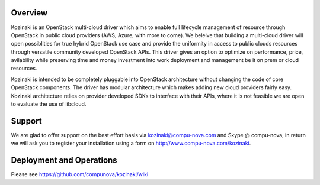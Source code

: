 ========
Overview
========

Kozinaki is an OpenStack multi-cloud driver which aims to enable full lifecycle management of resource through OpenStack in public cloud providers (AWS, Azure, with more to come). We beleive that building a multi-cloud driver will open possiblities for true hybrid OpenStack use case and provide the uniformity in access to public clouds resources through versatile community developed OpenStack APIs. This driver gives an option to optimize on performance, price, avilability while preserving time and money investment into work deployment and management be it on prem or cloud resources.

Kozinaki is intended to be completely pluggable into OpenStack architecture without changing the code of core OpenStack components. The driver has modular architecture which makes adding new cloud providers fairly easy. Kozinaki architecture relies on provider developed SDKs to interface with their APIs, where it is not feasible we are open to evaluate the use of libcloud.

========
Support
========

We are glad to offer support on the best effort basis via kozinaki@compu-nova.com and Skype @ compu-nova, in return we will ask you to register your installation using a form on http://www.compu-nova.com/kozinaki.

========
Deployment and Operations
========
Please see https://github.com/compunova/kozinaki/wiki
